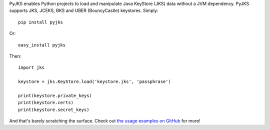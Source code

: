 PyJKS enables Python projects to load and manipulate Java KeyStore
(JKS) data without a JVM dependency. PyJKS supports JKS, JCEKS, BKS
and UBER (BouncyCastle) keystores. Simply::

  pip install pyjks

Or::

  easy_install pyjks

Then::

  import jks

  keystore = jks.KeyStore.load('keystore.jks', 'passphrase')

  print(keystore.private_keys)
  print(keystore.certs)
  print(keystore.secret_keys)

And that's barely scratching the surface. Check out `the usage examples on
GitHub <https://github.com/kurtbrose/pyjks#usage-examples>`_ for
more!



